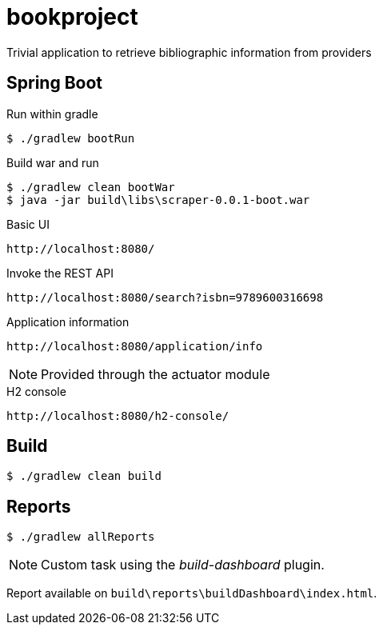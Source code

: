= bookproject

Trivial application to retrieve bibliographic information from providers

== Spring Boot

.Run within gradle
 $ ./gradlew bootRun

.Build war and run
 $ ./gradlew clean bootWar
 $ java -jar build\libs\scraper-0.0.1-boot.war

.Basic UI
 http://localhost:8080/

.Invoke the REST API
 http://localhost:8080/search?isbn=9789600316698

.Application information
 http://localhost:8080/application/info

NOTE: Provided through the actuator module

.H2 console
 http://localhost:8080/h2-console/

== Build
 $ ./gradlew clean build

== Reports

 $ ./gradlew allReports

NOTE: Custom task using the _build-dashboard_ plugin.

Report available on `build\reports\buildDashboard\index.html`.
